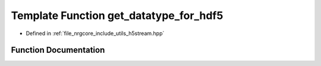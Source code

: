 .. _exhale_function_h5stream_8hpp_1af2d2c818b6da06c6006772503a39346a:

Template Function get_datatype_for_hdf5
=======================================

- Defined in :ref:`file_nrgcore_include_utils_h5stream.hpp`


Function Documentation
----------------------


.. doxygenfunction:: get_datatype_for_hdf5()
   :project: nrgplusplus